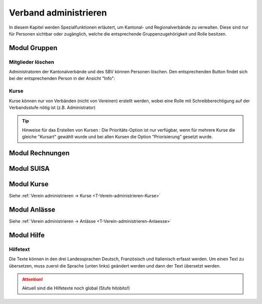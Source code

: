 Verband administrieren |iconSchloss|
======================

.. |iconSchloss| image:: /media/image2.png

In diesem Kapitel werden Spezialfunktionen erläutert, um Kantonal- und Regionalverbände zu verwalten. Diese sind nur für Personen sichtbar oder zugänglich, welche die entsprechende Gruppenzugehörigkeit und Rolle besitzen.

Modul Gruppen
-------------

Mitglieder löschen
''''''''''''''''''
Administratoren der Kantonalverbände und des SBV können Personen löschen. Den entsprechenden Button findet sich bei der entsprechenden Person in der Ansicht "Info":

.. image:: /media/image22.png

Kurse
'''''
Kurse können nur von Verbänden (nicht von Vereinen) erstellt werden, wobei eine Rolle mit Schreibberechtigung auf der Verbandsstufe nötig ist (z.B. Administrator)

.. tip:: Hinweise für das Erstellen von Kursen |iconSchloss|: Die Prioritäts-Option ist nur verfügbar, wenn für mehrere Kurse die gleiche "Kursart" gewählt wurde und bei allen Kursen die Option "Priorisierung" gesetzt wurde.

Modul Rechnungen
----------------

Modul SUISA
-----------

Modul Kurse
-----------

Siehe :ref:`Verein administrieren → Kurse <T-Verein-administrieren-Kurse>`

Modul Anlässe
-------------

Siehe :ref:`Verein administrieren → Anlässe <T-Verein-administrieren-Anlaesse>`

Modul Hilfe
-----------

Hilfetext
'''''''''
Die Texte können in den drei Landessprachen Deutsch, Französisch und Italienisch erfasst werden. Um einen Text zu übersetzen, muss zuerst die Sprache (unten links) geändert werden und dann der Text übersetzt werden.

.. attention:: Aktuell sind die Hilfetexte noch global (Stufe hitobito!)
